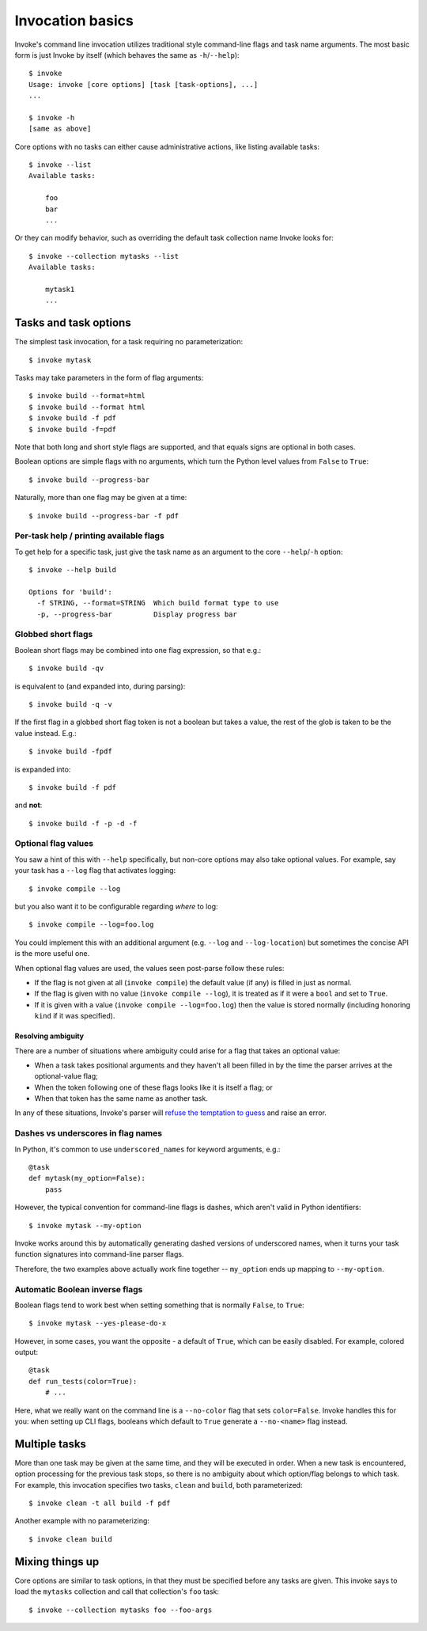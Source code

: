 =================
Invocation basics
=================

Invoke's command line invocation utilizes traditional style command-line flags
and task name arguments. The most basic form is just Invoke by itself (which
behaves the same as ``-h``/``--help``)::

    $ invoke
    Usage: invoke [core options] [task [task-options], ...]
    ...

    $ invoke -h
    [same as above]

Core options with no tasks can either cause administrative actions, like
listing available tasks::

    $ invoke --list
    Available tasks:

        foo
        bar
        ...

Or they can modify behavior, such as overriding the default task collection
name Invoke looks for::

    $ invoke --collection mytasks --list
    Available tasks:

        mytask1
        ...

Tasks and task options
======================

The simplest task invocation, for a task requiring no parameterization::

    $ invoke mytask

Tasks may take parameters in the form of flag arguments::

    $ invoke build --format=html
    $ invoke build --format html
    $ invoke build -f pdf
    $ invoke build -f=pdf

Note that both long and short style flags are supported, and that equals signs
are optional in both cases.

Boolean options are simple flags with no arguments, which turn the Python level
values from ``False`` to ``True``::

    $ invoke build --progress-bar

Naturally, more than one flag may be given at a time::

    $ invoke build --progress-bar -f pdf

Per-task help / printing available flags
----------------------------------------

To get help for a specific task, just give the task name as an argument to the
core ``--help``/``-h`` option::

    $ invoke --help build

    Options for 'build':
      -f STRING, --format=STRING  Which build format type to use
      -p, --progress-bar          Display progress bar

Globbed short flags
-------------------

Boolean short flags may be combined into one flag expression, so that e.g.::

    $ invoke build -qv

is equivalent to (and expanded into, during parsing)::

    $ invoke build -q -v

If the first flag in a globbed short flag token is not a boolean but takes a
value, the rest of the glob is taken to be the value instead. E.g.::

    $ invoke build -fpdf

is expanded into::

    $ invoke build -f pdf

and **not**::

    $ invoke build -f -p -d -f

Optional flag values
--------------------

You saw a hint of this with ``--help`` specifically, but non-core options may
also take optional values. For example, say your task has a ``--log`` flag
that activates logging::

    $ invoke compile --log

but you also want it to be configurable regarding *where* to log::

    $ invoke compile --log=foo.log

You could implement this with an additional argument (e.g. ``--log`` and
``--log-location``) but sometimes the concise API is the more useful one.

When optional flag values are used, the values seen post-parse follow these
rules:

* If the flag is not given at all (``invoke compile``) the default value
  (if any) is filled in just as normal.
* If the flag is given with no value (``invoke compile --log``), it is treated
  as if it were a ``bool`` and set to ``True``.
* If it is given with a value (``invoke compile --log=foo.log``) then the value
  is stored normally (including honoring ``kind`` if it was specified).

Resolving ambiguity
~~~~~~~~~~~~~~~~~~~

There are a number of situations where ambiguity could arise for a flag that
takes an optional value:

* When a task takes positional arguments and they haven't all been filled in by
  the time the parser arrives at the optional-value flag;
* When the token following one of these flags looks like it is itself a flag;
  or
* When that token has the same name as another task.

In any of these situations, Invoke's parser will `refuse the temptation to
guess <http://www.python.org/dev/peps/pep-0020/>`_ and raise an error.

Dashes vs underscores in flag names
-----------------------------------

In Python, it's common to use ``underscored_names`` for keyword arguments,
e.g.::

    @task
    def mytask(my_option=False):
        pass

However, the typical convention for command-line flags is dashes, which aren't
valid in Python identifiers::

    $ invoke mytask --my-option

Invoke works around this by automatically generating dashed versions of
underscored names, when it turns your task function signatures into
command-line parser flags.

Therefore, the two examples above actually work fine together -- ``my_option``
ends up mapping to ``--my-option``.

Automatic Boolean inverse flags
-------------------------------

Boolean flags tend to work best when setting something that is normally
``False``, to ``True``::

    $ invoke mytask --yes-please-do-x

However, in some cases, you want the opposite - a default of ``True``, which
can be easily disabled. For example, colored output::

    @task
    def run_tests(color=True):
        # ...

Here, what we really want on the command line is a ``--no-color`` flag that
sets ``color=False``. Invoke handles this for you: when setting up CLI flags,
booleans which default to ``True`` generate a ``--no-<name>`` flag instead.


Multiple tasks
==============

More than one task may be given at the same time, and they will be executed in
order. When a new task is encountered, option processing for the previous task
stops, so there is no ambiguity about which option/flag belongs to which task.
For example, this invocation specifies two tasks, ``clean`` and ``build``, both
parameterized::

    $ invoke clean -t all build -f pdf

Another example with no parameterizing::

    $ invoke clean build

Mixing things up
================

Core options are similar to task options, in that they must be specified before any
tasks are given. This invoke says to load the ``mytasks`` collection and call
that collection's ``foo`` task::

    $ invoke --collection mytasks foo --foo-args
